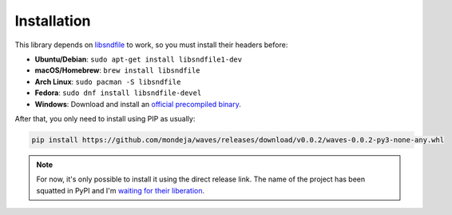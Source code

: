 Installation
============

This library depends on libsndfile_ to work, so you must install their headers
before:

* **Ubuntu/Debian**: ``sudo apt-get install libsndfile1-dev``
* **macOS/Homebrew**: ``brew install libsndfile``
* **Arch Linux**: ``sudo pacman -S libsndfile``
* **Fedora**: ``sudo dnf install libsndfile-devel``
* **Windows**: Download and install an `official precompiled binary`_.

After that, you only need to install using PIP as usually:

.. code-block:: bash

   pip install https://github.com/mondeja/waves/releases/download/v0.0.2/waves-0.0.2-py3-none-any.whl

.. note::

   For now, it's only possible to install it using the direct release link.
   The name of the project has been squatted in PyPI and I'm `waiting for their
   liberation <https://github.com/pypa/pypi-support/issues/873>`_.

.. _libsndfile: http://www.mega-nerd.com/libsndfile/
.. _official precompiled binary: http://www.mega-nerd.com/libsndfile/#Download
